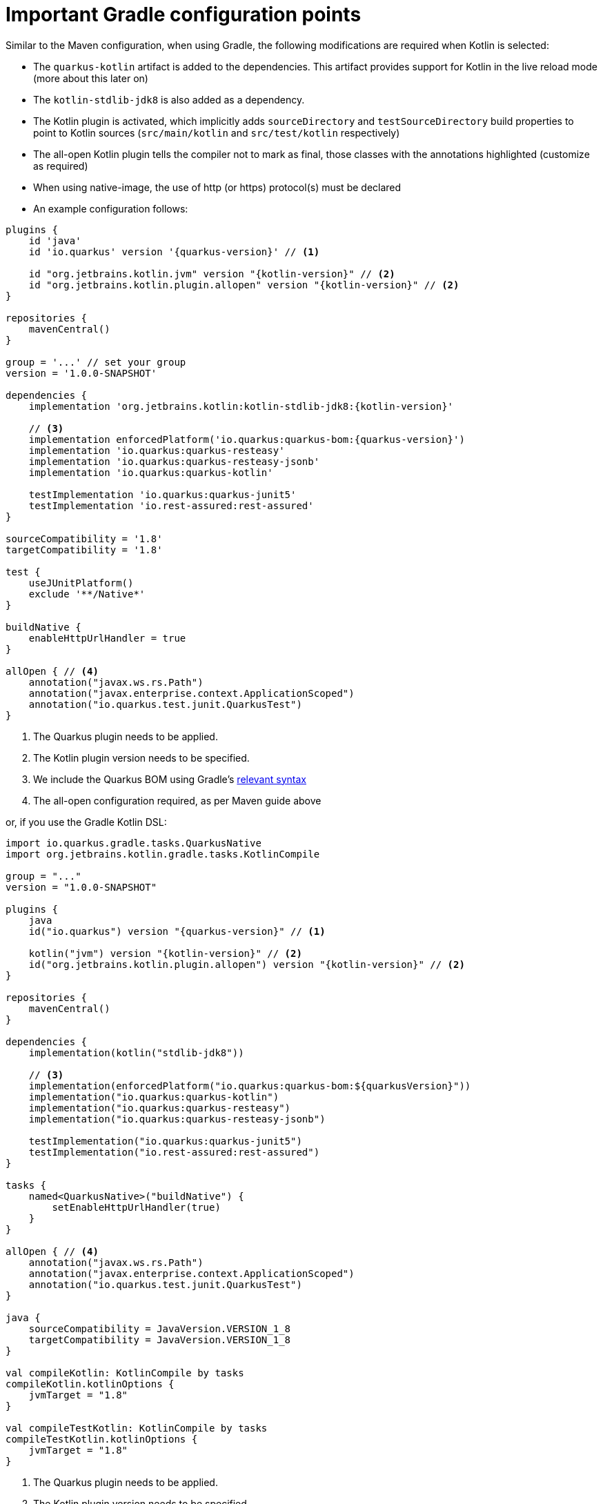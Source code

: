 ifdef::context[:parent-context: {context}]
[id="important-gradle-configuration-points_{context}"]
= Important Gradle configuration points
:context: important-gradle-configuration-points

Similar to the Maven configuration, when using Gradle, the following modifications are required when Kotlin is selected:

* The `quarkus-kotlin` artifact is added to the dependencies. This artifact provides support for Kotlin in the live reload mode (more about this later on)
* The `kotlin-stdlib-jdk8` is also added as a dependency.
* The Kotlin plugin is activated, which implicitly adds `sourceDirectory` and `testSourceDirectory` build properties to point to Kotlin sources (`src/main/kotlin` and `src/test/kotlin` respectively)
* The all-open Kotlin plugin tells the compiler not to mark as final, those classes with the annotations highlighted (customize as required)
* When using native-image, the use of http (or https) protocol(s) must be declared
* An example configuration follows:

[source,groovy,subs="attributes+"]
----
plugins {
    id 'java'
    id 'io.quarkus' version '{quarkus-version}' // <1>

    id "org.jetbrains.kotlin.jvm" version "{kotlin-version}" // <2>
    id "org.jetbrains.kotlin.plugin.allopen" version "{kotlin-version}" // <2>
}

repositories {
    mavenCentral()
}

group = '...' // set your group
version = '1.0.0-SNAPSHOT'

dependencies {
    implementation 'org.jetbrains.kotlin:kotlin-stdlib-jdk8:{kotlin-version}'

    // <3>
    implementation enforcedPlatform('io.quarkus:quarkus-bom:{quarkus-version}')
    implementation 'io.quarkus:quarkus-resteasy'
    implementation 'io.quarkus:quarkus-resteasy-jsonb'
    implementation 'io.quarkus:quarkus-kotlin'

    testImplementation 'io.quarkus:quarkus-junit5'
    testImplementation 'io.rest-assured:rest-assured'
}

sourceCompatibility = '1.8'
targetCompatibility = '1.8'

test {
    useJUnitPlatform()
    exclude '**/Native*'
}

buildNative {
    enableHttpUrlHandler = true
}

allOpen { // <4>
    annotation("javax.ws.rs.Path")
    annotation("javax.enterprise.context.ApplicationScoped")
    annotation("io.quarkus.test.junit.QuarkusTest")
}
----

[arabic]
<1> The Quarkus plugin needs to be applied.
<2> The Kotlin plugin version needs to be specified.
<3> We include the Quarkus BOM using Gradle's link:https://docs.gradle.org/5.4.1/userguide/managing_transitive_dependencies.html#sec:bom_import[relevant syntax]
<4> The all-open configuration required, as per Maven guide above

or, if you use the Gradle Kotlin DSL:

[source,kotlin,subs="attributes+"]
----
import io.quarkus.gradle.tasks.QuarkusNative
import org.jetbrains.kotlin.gradle.tasks.KotlinCompile

group = "..."
version = "1.0.0-SNAPSHOT"

plugins {
    java
    id("io.quarkus") version "{quarkus-version}" // <1>

    kotlin("jvm") version "{kotlin-version}" // <2>
    id("org.jetbrains.kotlin.plugin.allopen") version "{kotlin-version}" // <2>
}

repositories {
    mavenCentral()
}

dependencies {
    implementation(kotlin("stdlib-jdk8"))

    // <3>
    implementation(enforcedPlatform("io.quarkus:quarkus-bom:${quarkusVersion}"))
    implementation("io.quarkus:quarkus-kotlin")
    implementation("io.quarkus:quarkus-resteasy")
    implementation("io.quarkus:quarkus-resteasy-jsonb")

    testImplementation("io.quarkus:quarkus-junit5")
    testImplementation("io.rest-assured:rest-assured")
}

tasks {
    named<QuarkusNative>("buildNative") {
        setEnableHttpUrlHandler(true)
    }
}

allOpen { // <4>
    annotation("javax.ws.rs.Path")
    annotation("javax.enterprise.context.ApplicationScoped")
    annotation("io.quarkus.test.junit.QuarkusTest")
}

java {
    sourceCompatibility = JavaVersion.VERSION_1_8
    targetCompatibility = JavaVersion.VERSION_1_8
}

val compileKotlin: KotlinCompile by tasks
compileKotlin.kotlinOptions {
    jvmTarget = "1.8"
}

val compileTestKotlin: KotlinCompile by tasks
compileTestKotlin.kotlinOptions {
    jvmTarget = "1.8"
}
----

[arabic]
<1> The Quarkus plugin needs to be applied.
<2> The Kotlin plugin version needs to be specified.
<3> We include the Quarkus BOM using Gradle's link:https://docs.gradle.org/5.4.1/userguide/managing_transitive_dependencies.html#sec:bom_import[relevant syntax]
<4> The all-open configuration required, as per Maven guide above


ifdef::parent-context[:context: {parent-context}]
ifndef::parent-context[:!context:]
